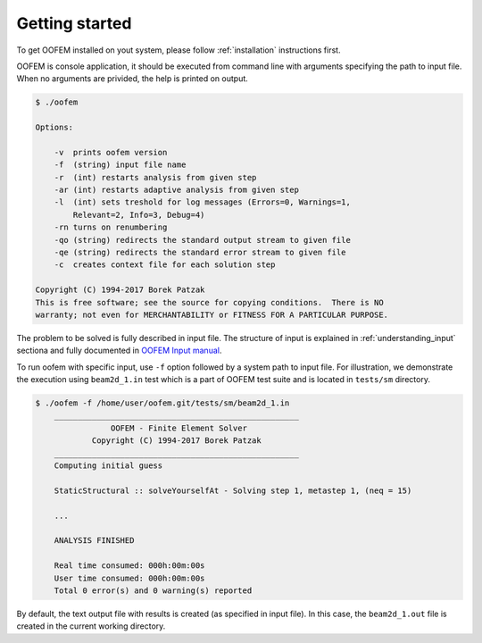 Getting started
===============

To get OOFEM installed on yout system, please follow :ref:`installation` instructions first.

OOFEM is console application, it should be executed from command line with arguments specifying the path to input file. When no arguments are privided, the help is printed on output.

.. code-block:: bash

    $ ./oofem

    Options:

        -v  prints oofem version
        -f  (string) input file name
        -r  (int) restarts analysis from given step
        -ar (int) restarts adaptive analysis from given step
        -l  (int) sets treshold for log messages (Errors=0, Warnings=1,
            Relevant=2, Info=3, Debug=4)
        -rn turns on renumbering
        -qo (string) redirects the standard output stream to given file
        -qe (string) redirects the standard error stream to given file
        -c  creates context file for each solution step

    Copyright (C) 1994-2017 Borek Patzak
    This is free software; see the source for copying conditions.  There is NO
    warranty; not even for MERCHANTABILITY or FITNESS FOR A PARTICULAR PURPOSE.

The problem to be solved is fully described in input file. The structure of input is explained in :ref:`understanding_input` sectiona and fully documented in `OOFEM Input manual <http://www.oofem.org/resources/doc/oofemInput/html/oofemInput.html>`_.

To run oofem with specific input, use ``-f`` option followed by a system path to input file. For illustration, we demonstrate the execution using ``beam2d_1.in`` test which is a part of OOFEM test suite and is located in ``tests/sm`` directory.

.. code-block:: bash

    $ ./oofem -f /home/user/oofem.git/tests/sm/beam2d_1.in
        ____________________________________________________
                    OOFEM - Finite Element Solver
                Copyright (C) 1994-2017 Borek Patzak
        ____________________________________________________
        Computing initial guess
        
        StaticStructural :: solveYourselfAt - Solving step 1, metastep 1, (neq = 15)

        ...

        ANALYSIS FINISHED

        Real time consumed: 000h:00m:00s
        User time consumed: 000h:00m:00s
        Total 0 error(s) and 0 warning(s) reported

By default, the text output file with results is created (as specified in input file). In this case, the ``beam2d_1.out`` file is created in the current working directory.



